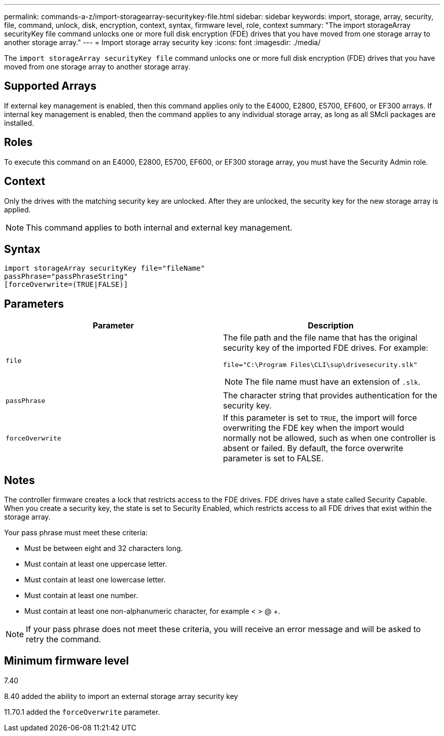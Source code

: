 ---
permalink: commands-a-z/import-storagearray-securitykey-file.html
sidebar: sidebar
keywords: import, storage, array, security, file, command, unlock, disk, encryption, context, syntax, firmware level, role, context
summary: "The import storageArray securityKey file command unlocks one or more full disk encryption (FDE) drives that you have moved from one storage array to another storage array."
---
= Import storage array security key
:icons: font
:imagesdir: ./media/

[.lead]
The `import storageArray securityKey file` command unlocks one or more full disk encryption (FDE) drives that you have moved from one storage array to another storage array.

== Supported Arrays

If external key management is enabled, then this command applies only to the E4000, E2800, E5700, EF600, or EF300 arrays. If internal key management is enabled, then the command applies to any individual storage array, as long as all SMcli packages are installed.

== Roles

To execute this command on an E4000, E2800, E5700, EF600, or EF300 storage array, you must have the Security Admin role.

== Context

Only the drives with the matching security key are unlocked. After they are unlocked, the security key for the new storage array is applied.

[NOTE]
====
This command applies to both internal and external key management.
====

== Syntax
[source,cli]
----
import storageArray securityKey file="fileName"
passPhrase="passPhraseString"
[forceOverwrite=(TRUE|FALSE)]
----

== Parameters
[cols="2*",options="header"]
|===
| Parameter| Description
a|
`file`
a|
The file path and the file name that has the original security key of the imported FDE drives. For example:

----
file="C:\Program Files\CLI\sup\drivesecurity.slk"
----

[NOTE]
====
The file name must have an extension of `.slk`.
====

a|
`passPhrase`
a|
The character string that provides authentication for the security key.
a|
`forceOverwrite`
a|
If this parameter is set to `TRUE`, the import will force overwriting the FDE key when the import would normally not be allowed, such as when one controller is absent or failed. By default, the force overwrite parameter is set to FALSE.
|===

== Notes

The controller firmware creates a lock that restricts access to the FDE drives. FDE drives have a state called Security Capable. When you create a security key, the state is set to Security Enabled, which restricts access to all FDE drives that exist within the storage array.

Your pass phrase must meet these criteria:

* Must be between eight and 32 characters long.
* Must contain at least one uppercase letter.
* Must contain at least one lowercase letter.
* Must contain at least one number.
* Must contain at least one non-alphanumeric character, for example < > @ +.

[NOTE]
====
If your pass phrase does not meet these criteria, you will receive an error message and will be asked to retry the command.
====

== Minimum firmware level

7.40

8.40 added the ability to import an external storage array security key

11.70.1 added the `forceOverwrite` parameter.
